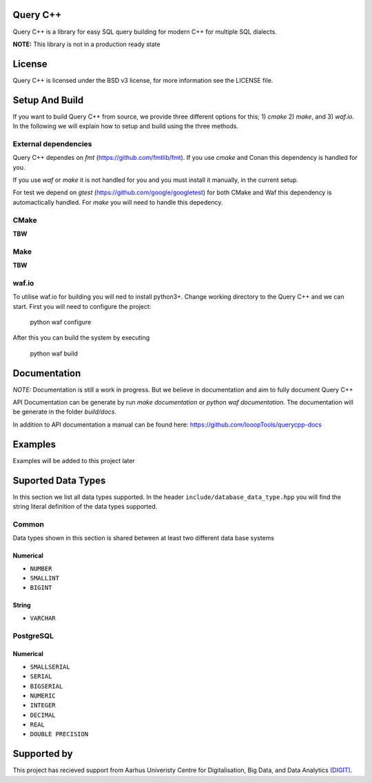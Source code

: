 =============
Query C++
=============

Query C++ is a library for easy SQL query building for modern C++ for multiple SQL dialects.

**NOTE:** This library is not in a production ready state

=============
License
=============

Query C++ is licensed under the BSD v3 license, for more information see the LICENSE file.  

=============
Setup And Build
=============

If you want to build Query C++ from source, we provide three different options for this; 1) `cmake` 2) `make`, and 3) `waf.io`.
In the following we will explain how to setup and build using the three methods. 

-------------
External dependencies
-------------

Query C++ dependes on `fmt` (https://github.com/fmtlib/fmt).
If you use `cmake` and Conan this dependency is handled for you.

If you use `waf` or `make` it is not handled for you and you must install it manually, in the current setup.

For test we depend on `gtest` (https://github.com/google/googletest) for both CMake and Waf this dependency is automactically handled.
For `make` you will need to handle this depedency. 

-------------
CMake
-------------

**TBW**

-------------
Make
-------------

**TBW**

-------------
waf.io
-------------

To utilise waf.io for building you will ned to install python3+.
Change working directory to the Query C++ and we can start.
First you will need to configure the project:


    python waf configure

After this you can build the system by executing

    python waf build 

=============
Documentation
=============

*NOTE:* Documentation is still a work in progress. But we believe in documentation and aim to fully document Query C++

API Documentation can be generate by run `make documentation` or `python waf documentation`.
The documentation will be generate in the folder `build/docs`.

In addition to API documentation a manual can be found here: https://github.com/looopTools/querycpp-docs

=============
Examples
=============

Examples will be added to this project later

=============
Suported Data Types
=============

In this section we list all data types supported.
In the header ``include/database_data_type.hpp`` you will find the string literal definition of the data types supported. 

-----------
Common
-----------

Data types shown in this section is shared between at least two different data base systems

Numerical
===========

- ``NUMBER``
- ``SMALLINT``
- ``BIGINT``

String 
===========  

- ``VARCHAR``

-----------
PostgreSQL
-----------

Numerical
===========

- ``SMALLSERIAL``
- ``SERIAL``
- ``BIGSERIAL``
- ``NUMERIC``
- ``INTEGER``
- ``DECIMAL``
- ``REAL``
- ``DOUBLE PRECISION``


=============
Supported by
=============  

This project has recieved support from Aarhus Univeristy Centre for Digitalisation, Big Data, and Data Analytics `(DIGIT) <https://digit.au.dk/>`_.

